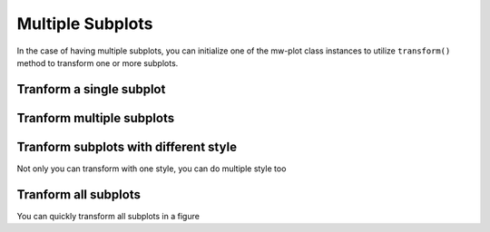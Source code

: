 Multiple Subplots
=====================

In the case of having multiple subplots, you can initialize one of the mw-plot class instances to utilize ``transform()`` method to 
transform one or more subplots.

Tranform a single subplot
---------------------------

.. code-block:: python
    :linenos:

    import pylab as plt
    from mw_plot import MWPlot
    from astropy import units as  u

    # setup a mw-plot instance of bird's eyes view of the disc
    mw1 = MWPlot(radius=20 * u.kpc, center=(0, 0)*u.kpc, unit=u.kpc, coord='galactocentric', rot90=2, grayscale=False, annotation=False)

    # setup subplots with matplotlib
    fig, (ax1, ax2) = plt.subplots(1, 2, figsize=(15, 7.5))

    # transform the second subplot with mw-plot
    mw1.transform(ax2)

    # you can plot something on top of the transformed subplot
    ax2.scatter(8, 0, c='r', s=100)

    # plot something in the first subplot
    ax1.plot([0, 1], [0, 1])
    ax1.plot([0, 1], [1, 0])

.. plot::

    import pylab as plt
    from mw_plot import MWPlot
    from astropy import units as  u

    # setup a mw-plot instance of bird's eyes view of the disc
    mw1 = MWPlot(radius=20 * u.kpc, center=(0, 0)*u.kpc, unit=u.kpc, coord='galactocentric', rot90=2, grayscale=False, annotation=False)

    # setup subplots with matplotlib
    fig, (ax1, ax2) = plt.subplots(1, 2, figsize=(15, 7.5))

    # transform the second subplot with mw-plot
    mw1.transform(ax2)

    # you can plot something on top of the transformed subplot
    ax2.scatter(8, 0, c='r', s=100)

    # plot something in the first subplot
    ax1.plot([0, 1], [0, 1])
    ax1.plot([0, 1], [1, 0])
    plt.tight_layout()

Tranform multiple subplots
--------------------------------

.. code-block:: python
    :linenos:

    import pylab as plt
    from mw_plot import MWPlot
    from astropy import units as  u

    # setup a mw-plot instance of bird's eyes view of the disc
    mw1 = MWPlot(radius=20 * u.kpc, center=(0, 0)*u.kpc, unit=u.kpc, coord='galactocentric', rot90=2, grayscale=False, annotation=False)

    # setup subplots with matplotlib
    fig, (ax1, ax2) = plt.subplots(1, 2, figsize=(15, 7.5))

    # transform the whole figure with mw-plot
    # mw1.transform(fig) will have the same effect
    mw1.transform([ax1, ax2])

    # you can plot something on top of the transformed subplot
    ax2.scatter(8, 0, c='r', s=100)

    # plot something in the first subplot
    ax1.plot([20, -20], [20, -20])
    ax1.plot([20, -20], [-20, 20])

.. plot::

    import pylab as plt
    from mw_plot import MWPlot
    from astropy import units as  u

    # setup a mw-plot instance of bird's eyes view of the disc
    mw1 = MWPlot(radius=20 * u.kpc, center=(0, 0)*u.kpc, unit=u.kpc, coord='galactocentric', rot90=2, grayscale=False, annotation=False)

    # setup subplots with matplotlib
    fig, (ax1, ax2) = plt.subplots(1, 2, figsize=(15, 7.5))

    # transform the whole figure with mw-plot
    # mw1.transform(fig) will have the same effect
    mw1.transform([ax1, ax2])

    # you can plot something on top of the transformed subplot
    ax2.scatter(8, 0, c='r', s=100)

    # plot something in the first subplot
    ax1.plot([20, -20], [20, -20])
    ax1.plot([20, -20], [-20, 20])
    plt.tight_layout()

Tranform subplots with different style
---------------------------------------

Not only you can transform with one style, you can do multiple style too

.. code-block:: python
    :linenos:

    import pylab as plt
    from mw_plot import MWPlot, MWSkyMap
    from astropy import units as  u

    # setup a mw-plot instance of bird's eyes view of the disc
    mw1 = MWPlot(radius=20 * u.kpc, center=(0, 0)*u.kpc, unit=u.kpc, coord='galactocentric', rot90=2, grayscale=False, annotation=False)
    mw2 = MWPlot(radius=20 * u.kpc, center=(0, 0)*u.kpc, unit=u.kpc, coord='galactocentric', rot90=2, grayscale=True, annotation=False)
    mw3 = MWSkyMap()

    # setup subplots with matplotlib
    fig = plt.figure(figsize=(15, 15))
    ax1 = fig.add_subplot(221)
    ax2 = fig.add_subplot(222)
    ax3 = fig.add_subplot(212)

    # transform the subplots with different style
    mw1.transform(ax1)
    mw2.transform(ax2)
    mw3.transform(ax3)

    fig.tight_layout()

.. plot::

    import pylab as plt
    from mw_plot import MWPlot, MWSkyMap
    from astropy import units as  u

    # setup a mw-plot instance of bird's eyes view of the disc
    mw1 = MWPlot(radius=20 * u.kpc, center=(0, 0)*u.kpc, unit=u.kpc, coord='galactocentric', rot90=2, grayscale=False, annotation=False)
    mw2 = MWPlot(radius=20 * u.kpc, center=(0, 0)*u.kpc, unit=u.kpc, coord='galactocentric', rot90=2, grayscale=True, annotation=False)
    mw3 = MWSkyMap()

    # setup subplots with matplotlib
    fig = plt.figure(figsize=(15, 15))
    ax1 = fig.add_subplot(221)
    ax2 = fig.add_subplot(222)
    ax3 = fig.add_subplot(212)

    # transform the subplots with different style
    mw1.transform(ax1)
    mw2.transform(ax2)
    mw3.transform(ax3)

    plt.tight_layout()

Tranform all subplots 
-----------------------

You can quickly transform all subplots in a figure

.. code-block:: python
    :linenos:

    import pylab as plt
    from mw_plot import MWPlot
    from astropy import units as  u

    # setup a mw-plot instance of bird's eyes view of the disc
    mw1 = MWPlot(radius=20 * u.kpc, center=(0, 0)*u.kpc, unit=u.kpc, coord='galactocentric', grayscale=False, annotation=False)

    # setup subplots with matplotlib
    fig, (ax_top, ax_bottom) = plt.subplots(2, 4, figsize=(20, 10))

    # transform the whole figure with mw-plot
    # mw1.transform([ax1, ax2]) will have the same effect
    mw1.transform(fig)

.. plot::

    import pylab as plt
    from mw_plot import MWPlot
    from astropy import units as  u

    # setup a mw-plot instance of bird's eyes view of the disc
    mw1 = MWPlot(radius=20 * u.kpc, center=(0, 0)*u.kpc, unit=u.kpc, coord='galactocentric', grayscale=False, annotation=False)

    # setup subplots with matplotlib
    fig, (ax_top, ax_bottom) = plt.subplots(2, 4, figsize=(20, 10))

    # transform the whole figure with mw-plot
    # mw1.transform([ax1, ax2]) will have the same effect
    mw1.transform(fig)

    plt.tight_layout()